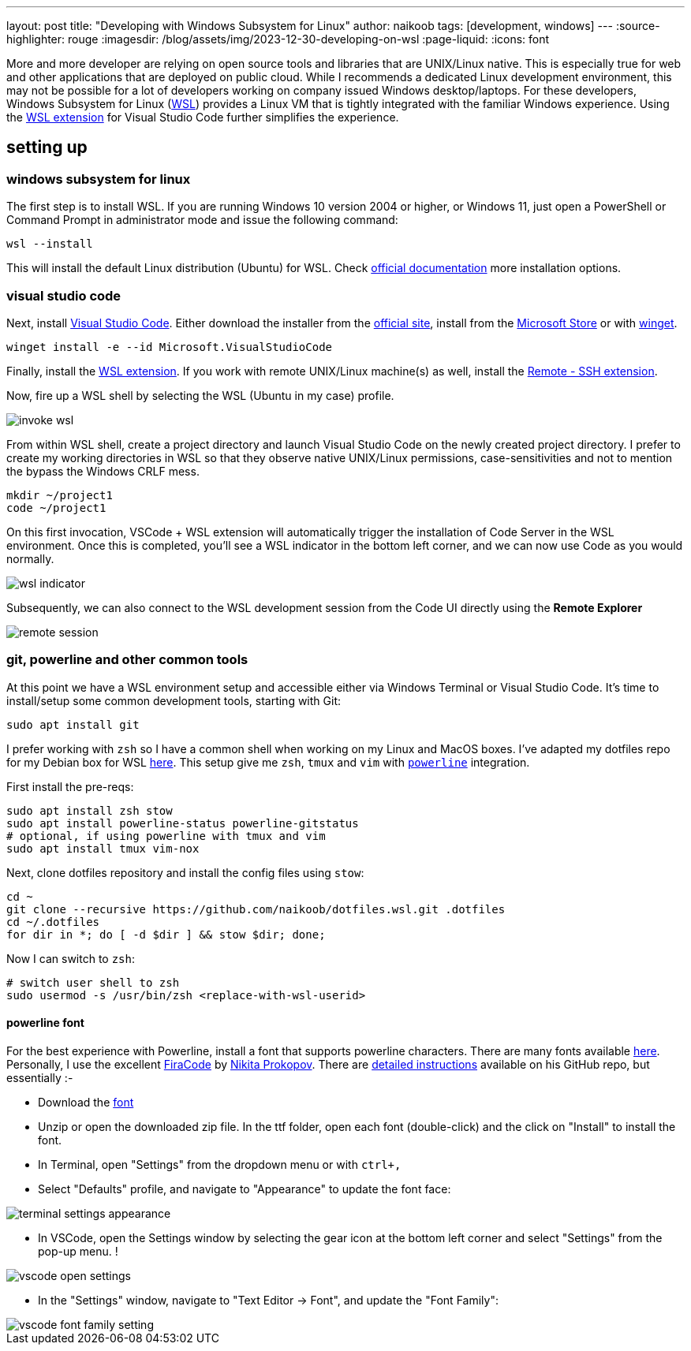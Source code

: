 ---
layout: post
title: "Developing with Windows Subsystem for Linux"
author: naikoob
tags: [development, windows]
---
:source-highlighter: rouge
:imagesdir: /blog/assets/img/2023-12-30-developing-on-wsl
:page-liquid:
:icons: font

More and more developer are relying on open source tools and libraries that are UNIX/Linux native. This is especially true for web and other applications that are deployed on public cloud. While I recommends a dedicated Linux development environment, this may not be possible for a lot of developers working on company issued Windows desktop/laptops. For these developers, Windows Subsystem for Linux (https://learn.microsoft.com/en-us/windows/wsl/[WSL]) provides a Linux VM that is tightly integrated with the familiar Windows experience. Using the https://marketplace.visualstudio.com/items?itemName=ms-vscode-remote.remote-wsl[WSL extension] for Visual Studio Code further simplifies the experience.

== setting up

=== windows subsystem for linux

The first step is to install WSL. If you are running Windows 10 version 2004 or higher, or Windows 11, just open a PowerShell or Command Prompt in administrator mode and issue the following command:

[source,powershell]
----
wsl --install
----

This will install the default Linux distribution (Ubuntu) for WSL. Check https://learn.microsoft.com/en-us/windows/wsl/install[official documentation] more installation options.

=== visual studio code

Next, install https://code.visualstudio.com/[Visual Studio Code]. Either download the installer from the https://code.visualstudio.com/Download[official site],  install from the https://apps.microsoft.com/detail/XP9KHM4BK9FZ7Q?hl=en-US&gl=US[Microsoft Store] or with https://learn.microsoft.com/en-us/windows/package-manager/winget/[winget].

[source,powershell]
----
winget install -e --id Microsoft.VisualStudioCode
----

Finally, install the https://marketplace.visualstudio.com/items?itemName=ms-vscode-remote.remote-wsl[WSL extension].  If you work with remote UNIX/Linux machine(s) as well, install the https://marketplace.visualstudio.com/items?itemName=ms-vscode-remote.remote-ssh[Remote - SSH extension].

Now, fire up a WSL shell by selecting the WSL (Ubuntu in my case) profile.

image::invoke-wsl.png[]

From within WSL shell, create a project directory and launch Visual Studio Code on the newly created project directory. I prefer to create my working directories in WSL so that they observe native UNIX/Linux permissions, case-sensitivities and not to mention the bypass the Windows CRLF mess.

[source,bash]
----
mkdir ~/project1
code ~/project1
----

On this first invocation, VSCode + WSL extension will automatically trigger the installation of Code Server in the WSL environment. Once this is completed, you'll see a WSL indicator in the bottom left corner, and we can now use Code as you would normally.

image::wsl-indicator.png[]

Subsequently, we can also connect to the WSL development session from the Code UI directly using the **Remote Explorer**  

image::remote-session.png[]

### git, powerline and other common tools

At this point we have a WSL environment setup and accessible either via Windows Terminal or Visual Studio Code. It's time to install/setup some common development tools, starting with Git:

[source,bash]
----
sudo apt install git
----

I prefer working with `zsh` so I have a common shell when working on my Linux and MacOS boxes. I've adapted my dotfiles repo for my Debian box for WSL https://github.com/naikoob/dotfiles.wsl[here]. This setup give me `zsh`, `tmux` and `vim` with https://github.com/powerline/powerline[`powerline`] integration.

First install the pre-reqs:

[source,bash]
----
sudo apt install zsh stow
sudo apt install powerline-status powerline-gitstatus
# optional, if using powerline with tmux and vim
sudo apt install tmux vim-nox
----

Next, clone dotfiles repository and install the config files using `stow`:

[source,bash]
----
cd ~
git clone --recursive https://github.com/naikoob/dotfiles.wsl.git .dotfiles
cd ~/.dotfiles
for dir in *; do [ -d $dir ] && stow $dir; done;
----

Now I can switch to `zsh`:

[source,bash]
----
# switch user shell to zsh
sudo usermod -s /usr/bin/zsh <replace-with-wsl-userid>
----

==== powerline font 

For the best experience with Powerline, install a font that supports powerline characters. There are many fonts available https://github.com/powerline/fonts[here].  Personally, I use the excellent https://github.com/tonsky[FiraCode] by https://github.com/tonsky[Nikita Prokopov]. There are https://github.com/tonsky/FiraCode/wiki/VS-Code-Instructions[detailed instructions] available on his GitHub repo, but essentially :-

- Download the https://github.com/tonsky/FiraCode/releases/download/6.2/Fira_Code_v6.2.zip[font]
- Unzip or open the downloaded zip file. In the ttf folder, open each font (double-click) and the click on "Install" to install the font.
- In Terminal, open "Settings" from the dropdown menu or with `ctrl+,`
- Select "Defaults" profile, and navigate to "Appearance" to update the font face: 

image::terminal-settings-appearance.png[]

- In VSCode, open the Settings window by selecting the gear icon at the bottom left corner and select "Settings" from the pop-up menu. !

image::vscode-open-settings.png[]

- In the "Settings" window, navigate to "Text Editor -> Font", and update the "Font Family":  

image::vscode-font-family-setting.png[]

